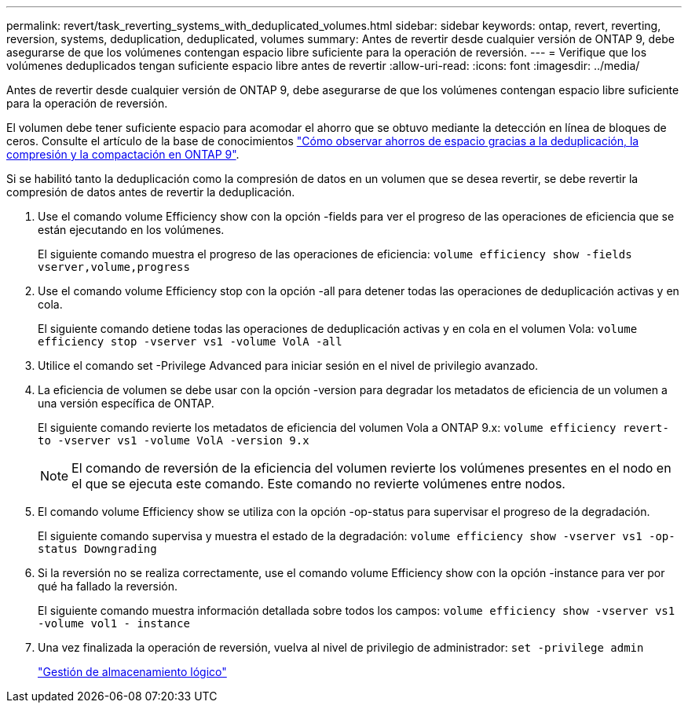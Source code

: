 ---
permalink: revert/task_reverting_systems_with_deduplicated_volumes.html 
sidebar: sidebar 
keywords: ontap, revert, reverting, reversion, systems, deduplication, deduplicated, volumes 
summary: Antes de revertir desde cualquier versión de ONTAP 9, debe asegurarse de que los volúmenes contengan espacio libre suficiente para la operación de reversión. 
---
= Verifique que los volúmenes deduplicados tengan suficiente espacio libre antes de revertir
:allow-uri-read: 
:icons: font
:imagesdir: ../media/


[role="lead"]
Antes de revertir desde cualquier versión de ONTAP 9, debe asegurarse de que los volúmenes contengan espacio libre suficiente para la operación de reversión.

El volumen debe tener suficiente espacio para acomodar el ahorro que se obtuvo mediante la detección en línea de bloques de ceros. Consulte el artículo de la base de conocimientos link:https://kb.netapp.com/Advice_and_Troubleshooting/Data_Storage_Software/ONTAP_OS/How_to_see_space_savings_from_deduplication%2C_compression%2C_and_compaction_in_ONTAP_9["Cómo observar ahorros de espacio gracias a la deduplicación, la compresión y la compactación en ONTAP 9"].

Si se habilitó tanto la deduplicación como la compresión de datos en un volumen que se desea revertir, se debe revertir la compresión de datos antes de revertir la deduplicación.

. Use el comando volume Efficiency show con la opción -fields para ver el progreso de las operaciones de eficiencia que se están ejecutando en los volúmenes.
+
El siguiente comando muestra el progreso de las operaciones de eficiencia: `volume efficiency show -fields vserver,volume,progress`

. Use el comando volume Efficiency stop con la opción -all para detener todas las operaciones de deduplicación activas y en cola.
+
El siguiente comando detiene todas las operaciones de deduplicación activas y en cola en el volumen Vola: `volume efficiency stop -vserver vs1 -volume VolA -all`

. Utilice el comando set -Privilege Advanced para iniciar sesión en el nivel de privilegio avanzado.
. La eficiencia de volumen se debe usar con la opción -version para degradar los metadatos de eficiencia de un volumen a una versión específica de ONTAP.
+
El siguiente comando revierte los metadatos de eficiencia del volumen Vola a ONTAP 9.x: `volume efficiency revert-to -vserver vs1 -volume VolA -version 9.x`

+

NOTE: El comando de reversión de la eficiencia del volumen revierte los volúmenes presentes en el nodo en el que se ejecuta este comando. Este comando no revierte volúmenes entre nodos.

. El comando volume Efficiency show se utiliza con la opción -op-status para supervisar el progreso de la degradación.
+
El siguiente comando supervisa y muestra el estado de la degradación: `volume efficiency show -vserver vs1 -op-status Downgrading`

. Si la reversión no se realiza correctamente, use el comando volume Efficiency show con la opción -instance para ver por qué ha fallado la reversión.
+
El siguiente comando muestra información detallada sobre todos los campos: `volume efficiency show -vserver vs1 -volume vol1 - instance`

. Una vez finalizada la operación de reversión, vuelva al nivel de privilegio de administrador: `set -privilege admin`
+
link:../volumes/index.html["Gestión de almacenamiento lógico"]


